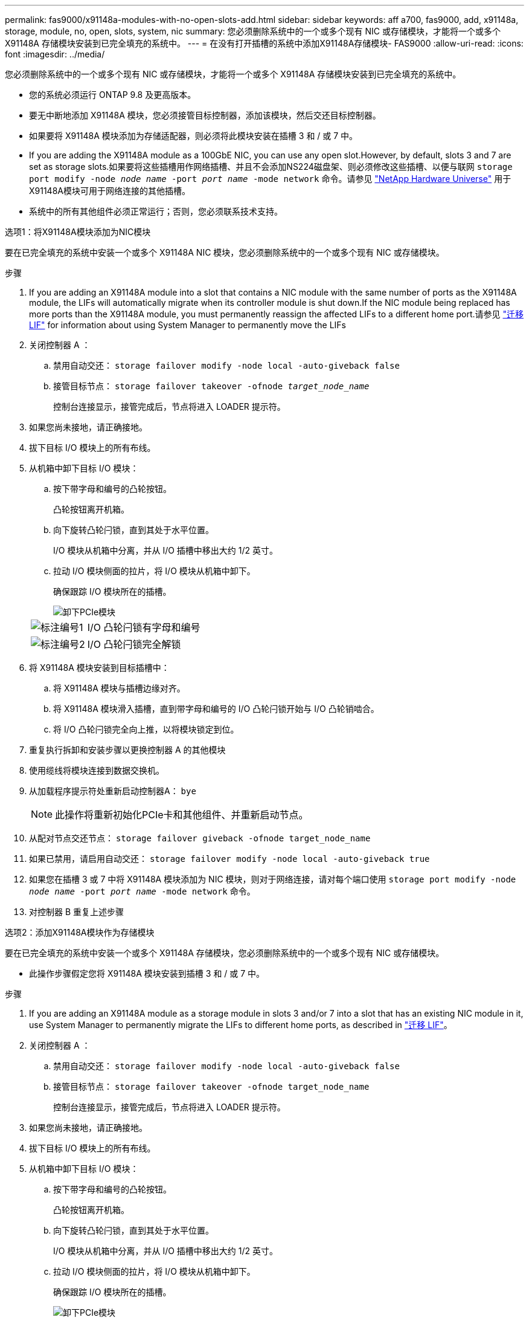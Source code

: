 ---
permalink: fas9000/x91148a-modules-with-no-open-slots-add.html 
sidebar: sidebar 
keywords: aff a700, fas9000, add, x91148a, storage, module, no, open, slots, system, nic 
summary: 您必须删除系统中的一个或多个现有 NIC 或存储模块，才能将一个或多个 X91148A 存储模块安装到已完全填充的系统中。 
---
= 在没有打开插槽的系统中添加X91148A存储模块- FAS9000
:allow-uri-read: 
:icons: font
:imagesdir: ../media/


[role="lead"]
您必须删除系统中的一个或多个现有 NIC 或存储模块，才能将一个或多个 X91148A 存储模块安装到已完全填充的系统中。

* 您的系统必须运行 ONTAP 9.8 及更高版本。
* 要无中断地添加 X91148A 模块，您必须接管目标控制器，添加该模块，然后交还目标控制器。
* 如果要将 X91148A 模块添加为存储适配器，则必须将此模块安装在插槽 3 和 / 或 7 中。
* If you are adding the X91148A module as a 100GbE NIC, you can use any open slot.However, by default, slots 3 and 7 are set as storage slots.如果要将这些插槽用作网络插槽、并且不会添加NS224磁盘架、则必须修改这些插槽、以便与联网 `storage port modify -node _node name_ -port _port name_ -mode network` 命令。请参见 https://hwu.netapp.com["NetApp Hardware Universe"^] 用于X91148A模块可用于网络连接的其他插槽。
* 系统中的所有其他组件必须正常运行；否则，您必须联系技术支持。


[role="tabbed-block"]
====
--
.选项1：将X91148A模块添加为NIC模块
要在已完全填充的系统中安装一个或多个 X91148A NIC 模块，您必须删除系统中的一个或多个现有 NIC 或存储模块。

.步骤
. If you are adding an X91148A module into a slot that contains a NIC module with the same number of ports as the X91148A module, the LIFs will automatically migrate when its controller module is shut down.If the NIC module being replaced has more ports than the X91148A module, you must permanently reassign the affected LIFs to a different home port.请参见 https://docs.netapp.com/ontap-9/topic/com.netapp.doc.onc-sm-help-960/GUID-208BB0B8-3F84-466D-9F4F-6E1542A2BE7D.html["迁移 LIF"^] for information about using System Manager to permanently move the LIFs
. 关闭控制器 A ：
+
.. 禁用自动交还： `storage failover modify -node local -auto-giveback false`
.. 接管目标节点： `storage failover takeover -ofnode _target_node_name_`
+
控制台连接显示，接管完成后，节点将进入 LOADER 提示符。



. 如果您尚未接地，请正确接地。
. 拔下目标 I/O 模块上的所有布线。
. 从机箱中卸下目标 I/O 模块：
+
.. 按下带字母和编号的凸轮按钮。
+
凸轮按钮离开机箱。

.. 向下旋转凸轮闩锁，直到其处于水平位置。
+
I/O 模块从机箱中分离，并从 I/O 插槽中移出大约 1/2 英寸。

.. 拉动 I/O 模块侧面的拉片，将 I/O 模块从机箱中卸下。
+
确保跟踪 I/O 模块所在的插槽。

+
image::../media/drw_9000_remove_pcie_module.png[卸下PCIe模块]

+
[cols="1,4"]
|===


 a| 
image:../media/legend_icon_01.png["标注编号1"]
 a| 
I/O 凸轮闩锁有字母和编号



 a| 
image:../media/legend_icon_02.png["标注编号2"]
 a| 
I/O 凸轮闩锁完全解锁

|===


. 将 X91148A 模块安装到目标插槽中：
+
.. 将 X91148A 模块与插槽边缘对齐。
.. 将 X91148A 模块滑入插槽，直到带字母和编号的 I/O 凸轮闩锁开始与 I/O 凸轮销啮合。
.. 将 I/O 凸轮闩锁完全向上推，以将模块锁定到位。


. 重复执行拆卸和安装步骤以更换控制器 A 的其他模块
. 使用缆线将模块连接到数据交换机。
. 从加载程序提示符处重新启动控制器A： `bye`
+

NOTE: 此操作将重新初始化PCIe卡和其他组件、并重新启动节点。

. 从配对节点交还节点： `storage failover giveback -ofnode target_node_name`
. 如果已禁用，请启用自动交还： `storage failover modify -node local -auto-giveback true`
. 如果您在插槽 3 或 7 中将 X91148A 模块添加为 NIC 模块，则对于网络连接，请对每个端口使用 `storage port modify -node _node name_ -port _port name_ -mode network` 命令。
. 对控制器 B 重复上述步骤


--
.选项2：添加X91148A模块作为存储模块
--
要在已完全填充的系统中安装一个或多个 X91148A 存储模块，您必须删除系统中的一个或多个现有 NIC 或存储模块。

* 此操作步骤假定您将 X91148A 模块安装到插槽 3 和 / 或 7 中。


.步骤
. If you are adding an X91148A module as a storage module in slots 3 and/or 7 into a slot that has an existing NIC module in it, use System Manager to permanently migrate the LIFs to different home ports, as described in https://docs.netapp.com/ontap-9/topic/com.netapp.doc.onc-sm-help-960/GUID-208BB0B8-3F84-466D-9F4F-6E1542A2BE7D.html["迁移 LIF"^]。
. 关闭控制器 A ：
+
.. 禁用自动交还： `storage failover modify -node local -auto-giveback false`
.. 接管目标节点： `storage failover takeover -ofnode target_node_name`
+
控制台连接显示，接管完成后，节点将进入 LOADER 提示符。



. 如果您尚未接地，请正确接地。
. 拔下目标 I/O 模块上的所有布线。
. 从机箱中卸下目标 I/O 模块：
+
.. 按下带字母和编号的凸轮按钮。
+
凸轮按钮离开机箱。

.. 向下旋转凸轮闩锁，直到其处于水平位置。
+
I/O 模块从机箱中分离，并从 I/O 插槽中移出大约 1/2 英寸。

.. 拉动 I/O 模块侧面的拉片，将 I/O 模块从机箱中卸下。
+
确保跟踪 I/O 模块所在的插槽。

+
image::../media/drw_9000_remove_pcie_module.png[卸下PCIe模块]

+
[cols="1,4"]
|===


 a| 
image:../media/legend_icon_01.png["标注编号1"]
 a| 
I/O 凸轮闩锁有字母和编号



 a| 
image:../media/legend_icon_02.png["标注编号2"]
 a| 
I/O 凸轮闩锁完全解锁

|===


. 将 X91148A 模块安装到插槽 3 ：
+
.. 将 X91148A 模块与插槽边缘对齐。
.. 将 X91148A 模块滑入插槽，直到带字母和编号的 I/O 凸轮闩锁开始与 I/O 凸轮销啮合。
.. 将 I/O 凸轮闩锁完全向上推，以将模块锁定到位。
.. 如果要安装另一个 X91148A 模块进行存储，请对插槽 7 中的模块重复执行拆卸和安装步骤。


. 从加载程序提示符处重新启动控制器A： `bye`
+

NOTE: 此操作将重新初始化PCIe卡和其他组件、并重新启动节点。

. 从配对节点交还节点： `storage failover giveback -ofnode _target_node_name_`
. 如果已禁用，请启用自动交还： `storage failover modify -node local -auto-giveback true`
. 对控制器 B 重复上述步骤
. 按照中所述安装NS224磁盘架并为其布线 https://docs.netapp.com/us-en/ontap-systems/ns224/hot-add-shelf-overview.html["热添加工作流"^]。


--
====